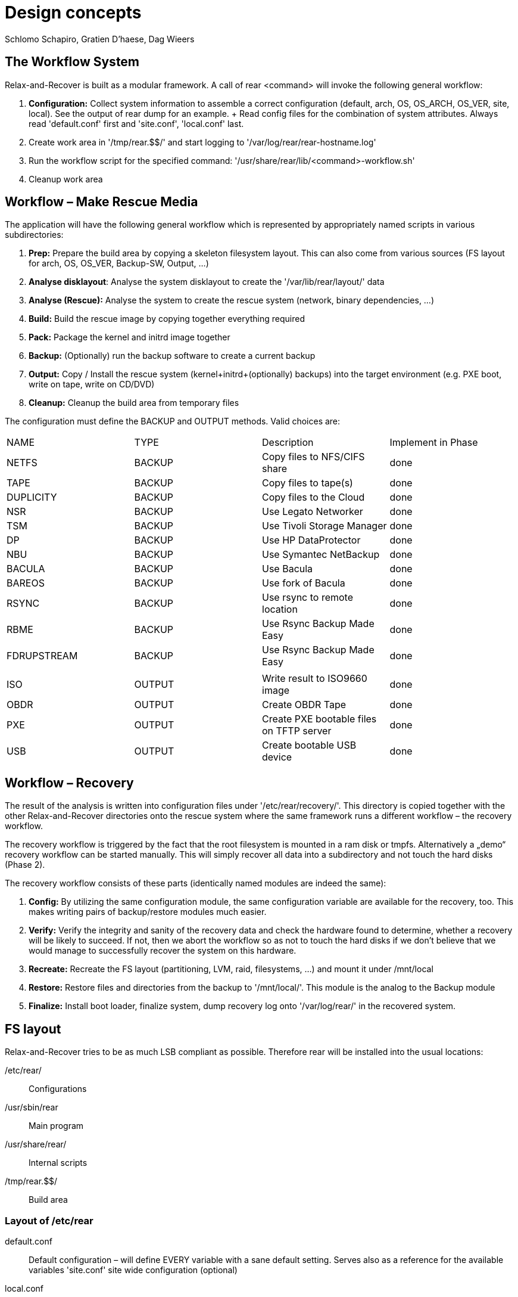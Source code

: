 // FIXME: Original design document needs a lot of rework

= Design concepts
Schlomo Schapiro, Gratien D'haese, Dag Wieers

== The Workflow System
Relax-and-Recover is built as a modular framework. A call of rear <command>
will invoke the following general workflow:

  1. *Configuration:* Collect system information to assemble a correct
     configuration (default, arch, OS, OS_ARCH, OS_VER, site, local).
     See the output of +rear dump+ for an example.
     +
     Read config files for the combination of system attributes. Always
     read 'default.conf' first and 'site.conf', 'local.conf' last.

  2. Create work area in '/tmp/rear.$$/' and start logging to
     '/var/log/rear/rear-hostname.log'

  3. Run the workflow script for the specified command:
     '/usr/share/rear/lib/<command>-workflow.sh'

  4. Cleanup work area

== Workflow – Make Rescue Media
The application will have the following general workflow which is represented
by appropriately named scripts in various subdirectories:

  1. *Prep:* Prepare the build area by copying a skeleton filesystem layout.
     This can also come from various sources (FS layout for arch, OS, OS_VER,
     Backup-SW, Output, ...)

  2. *Analyse disklayout*: Analyse the system disklayout to create the '/var/lib/rear/layout/' data

  3. *Analyse (Rescue):* Analyse the system to create the rescue system
     (network, binary dependencies, ...)

  4. *Build:* Build the rescue image by copying together everything required

  5. *Pack:* Package the kernel and initrd image together

  6. *Backup:* (Optionally) run the backup software to create a current backup

  7. *Output:* Copy / Install the rescue system (kernel+initrd+(optionally)
     backups) into the target environment (e.g. PXE boot, write on tape,
     write on CD/DVD)

  8. *Cleanup:* Cleanup the build area from temporary files

The configuration must define the +BACKUP+ and +OUTPUT+ methods. Valid choices are:

|====
|NAME        | TYPE    | Description                              | Implement in Phase
|NETFS       | BACKUP  | Copy files to NFS/CIFS share             | done
|TAPE        | BACKUP  | Copy files to tape(s)                    | done
|DUPLICITY   | BACKUP  | Copy files to the Cloud                  | done
|NSR         | BACKUP  | Use Legato Networker                     | done
|TSM         | BACKUP  | Use Tivoli Storage Manager               | done
|DP          | BACKUP  | Use HP DataProtector                     | done
|NBU         | BACKUP  | Use Symantec NetBackup                   | done
|BACULA      | BACKUP  | Use Bacula                               | done
|BAREOS      | BACKUP  | Use fork of Bacula                       | done
|RSYNC       | BACKUP  | Use rsync to remote location             | done
|RBME        | BACKUP  | Use Rsync Backup Made Easy               | done
|FDRUPSTREAM | BACKUP  | Use Rsync Backup Made Easy               | done
|            |         |                                          |
|ISO         | OUTPUT  | Write result to ISO9660 image            | done
|OBDR        | OUTPUT  | Create OBDR Tape                         | done
|PXE         | OUTPUT  | Create PXE bootable files on TFTP server | done
|USB         | OUTPUT  | Create bootable USB device               | done
|====

== Workflow – Recovery
The result of the analysis is written into configuration files under
'/etc/rear/recovery/'. This directory is copied together with the other
Relax-and-Recover directories onto the rescue system where the same
framework runs a different workflow – the recovery workflow.

The recovery workflow is triggered by the fact that the root filesystem is
mounted in a ram disk or tmpfs. Alternatively a „demo“ recovery workflow
can be started manually. This will simply recover all data into a
subdirectory and not touch the hard disks (Phase 2).

The recovery workflow consists of these parts (identically named modules
are indeed the same):

  1. *Config:* By utilizing the same configuration module, the same
     configuration variable are available for the recovery, too.
     This makes writing pairs of backup/restore modules much easier.

  2. *Verify:* Verify the integrity and sanity of the recovery data and
     check the hardware found to determine, whether a recovery will be
     likely to succeed. If not, then we abort the workflow so as not to
     touch the hard disks if we don't believe that we would manage to
     successfully recover the system on this hardware.

  3. *Recreate:* Recreate the FS layout (partitioning, LVM, raid,
     filesystems, ...) and mount it under /mnt/local

  4. *Restore:* Restore files and directories from the backup to '/mnt/local/'.
     This module is the analog to the Backup module

  5. *Finalize:* Install boot loader, finalize system, dump recovery log
     onto '/var/log/rear/' in the recovered system.

== FS layout
Relax-and-Recover tries to be as much LSB compliant as possible. Therefore rear will be
installed into the usual locations:

/etc/rear/::
    Configurations

/usr/sbin/rear::
    Main program

/usr/share/rear/::
    Internal scripts

/tmp/rear.$$/::
    Build area

=== Layout of /etc/rear
default.conf::
    Default configuration – will define EVERY variable with a sane default
    setting. Serves also as a reference for the available variables 'site.conf'
    site wide configuration (optional)

local.conf::
    local machine configuration (optional)

$(uname -s)-$(uname -i).conf::
    architecture specific configuration (optional)

$(uname -o).conf::
    OS system (e.g. GNU/Linux.conf) (optional)

$OS/$OS_VER.conf::
    OS and OS Version specific configuration (optional)

templates/::
    Directory to keep user-changeable templates for various files used
    or generated

templates/PXE_per_node_config::
    template for pxelinux.cfg per-node configurations

templates/CDROM_isolinux.cfg::
    isolinux.cfg template

templates/...::
    other templates as the need arises

recovery/...::
    Recovery information

=== Layout of /usr/share/rear
skel/default/::
    default rescue FS skeleton

skel/$(uname -i)/::
    arch specific rescue FS skeleton (optional)

skel/$OS_$OS_VER/::
    OS-specific rescue FS skeleton (optional)

skel/$BACKUP/::
    Backup-SW specific rescue FS skeleton (optional)

skel/$OUTPUT/::
    Output-Method specific rescue FS skeleton (optional)

lib/*.sh::
    function definitions, split into files by their topic

prep/default/*.sh::
prep/$(uname -i)/*.sh::
prep/$OS_$OS_VER/*.sh::
prep/$BACKUP/*.sh::
prep/$OUTPUT/*.sh::
    Prep scripts. The scripts get merged from the applicable directories
    and executed in their alphabetical order. Naming conventions are:
    +
    ##_name.sh
    +
    where 00 < ## < 99

layout/compare/default/::
layout/compare/$OS_$OS_VER/::
    Scripts to compare the saved layout (under /var/lib/rear/layout/) with the actual situation. This is used by workflow *rear checklayout* and may trigger a new run of *rear mkrescue* or *rear mkbackup*

layout/precompare/default/::
layout/precompare/$OS_$OS_VER/::

layout/prepare/default/::
layout/prepare/$OS_$OS_VER/::

layout/recreate/default/::
layout/recreate/$OS_$OS_VER/::

layout/save/default/::
layout/save/$OS_$OS_VER/::
    Scripts to capture the disk layout and write it into /var/lib/rear/layout/ directory

rescue/...::
    Analyse-Rescue scripts: ...

build/...::
    Build scripts: ...

pack/...::
    Pack scripts: ...

backup/$BACKUP/*.sh::
    Backup scripts: ...

output/$OUTPUT/*.sh::
    Output scripts: ...

verify/...::
    Verify the recovery data against the hardware found, wether we can
    successfully recover the system

recreate/...::
    Recreate file systems and their dependancies

restore/$BACKUP/...::
    Restore data from backup media

finalize/...::
    Finalization scripts

== Inter-module communication
The various stages and modules communicate via standardized environment variables:

|====
|NAME             |TYPE         |Descriptions                         |Example
|CONFIG_DIR       |STRING (RO)  |Configuration dir                    |'/etc/rear/'
|SHARE_DIR        |STRING (RO)  |Shared data dir                      |'/usr/share/rear/'
|BUILD_DIR        |STRING (RO)  |Build directory                      |'/tmp/rear.$$/'
|ROOTFS_DIR       |STRING (RO)  |Root FS directory for rescue system  |'/tmp/rear.$$/initrd/'
|PROGS            |LIST         |Program files to copy                |+bash ip route grep ls+ ...
|MODULES          |LIST         |Modules to copy                      |+af_unix e1000 ide-cd+ ...
|COPY_AS_IS       |LIST         |Files (with path) to copy as-is      |'/etc/localtime' ...
|....
|====

RO means that the framework manages this variable and modules and methods shouldn't change it.

== Major changes compared with mkCDrec

  - No Makefiles
  - Major script called xxx that arranges all
  - Simplify the testing and configuration
  - Being less verbose
  - Better control over echo to screen, log file or debugging
  - Less color
  - Easier integration with third party software (GPL or commercial)
  - Modular and plug-ins should be easy for end-users
  - Better documentation for developers
  - Cut the overhead – less is better
  - Less choices (=> less errors)

  - **mkCDrec project is not active more**

